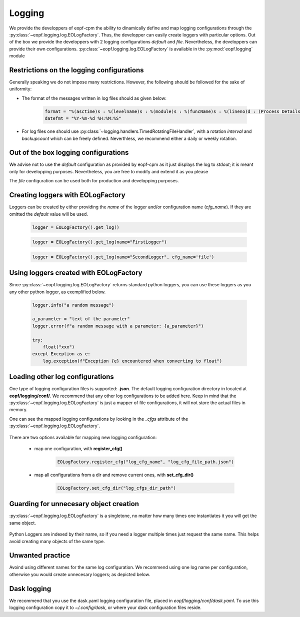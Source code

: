 Logging
=======

We provide the developpers of eopf-cpm the ability to dinamically define and
map logging configurations through the :py:class:`~eopf.logging.log.EOLogFactory`. Thus, the developper can easily
create loggers with particular options. Out of the box we provide the developpers with 2 logging configurations *default* and
*file*. Nevertheless, the developpers can provide their own configurations. :py:class:`~eopf.logging.log.EOLogFactory` is available in the
:py:mod:`eopf.logging` module


.. jupyter-execute::
    :hide-output:

    from eopf.logging import EOLogFactory

Restrictions on the logging configurations
------------------------------------------

Generally speaking we do not impose many restrictions. However, the
following should be followed for the sake of uniformity:

- The format of the messages written in log files should as given below:

    .. code-block:: python

        format = "%(asctime)s : %(levelname)s : %(module)s : %(funcName)s : %(lineno)d : (Process Details : (%(process)d, %(processName)s), Thread Details : (%(thread)d, %(threadName)s))\nLog : %(message)s"
        datefmt = "%Y-%m-%d %H:%M:%S"


- For log files one should use :py:class:`~logging.handlers.TimedRotatingFileHandler`, with a rotation *interval* and *backupcount* which can be freely defined.  Neverthless, we recommend either a daily or weekly rotation.

Out of the box logging configurations
-------------------------------------

We advise not to use the *default* configuration as provided by
eopf-cpm as it just displays the log to *stdout*; it is meant only
for developping purposes. Nevertheless, you are free to modify and
extend it as you please

The *file* configuration can be used both for production and
developping purposes.


Creating loggers with EOLogFactory
----------------------------------

Loggers can be created by either providing the *name* of the
logger and/or configuration name (*cfg_name*). If they are
omitted the *default* value will be used.

    .. code-block:: python

        logger = EOLogFactory().get_log()


    .. code-block:: python

        logger = EOLogFactory().get_log(name="FirstLogger")


    .. code-block:: python

        logger = EOLogFactory().get_log(name="SecondLogger", cfg_name='file')


Using loggers created with EOLogFactory
---------------------------------------

Since :py:class:`~eopf.logging.log.EOLogFactory` returns standard python loggers, you can use these
loggers as you any other python logger, as exemplified below.

    .. code-block:: python

        logger.info("a random message")

        a_parameter = "text of the parameter"
        logger.error(f"a random message with a parameter: {a_parameter}")

        try:
            float("xxx")
        except Exception as e:
            log.exception(f"Exception {e} encountered when converting to float")

Loading other log configurations
--------------------------------

One type of logging configuration files is supported: **.json**.
The default logging configuration directory in located at **eopf/logging/conf/**. We
recommend that any other log configurations to be added here.
Keep in mind that the :py:class:`~eopf.logging.log.EOLogFactory` is just a mapper of file configurations, it will
not store the actual files in memory.

One can see the mapped logging configurations by looking in the
*_cfgs* attribute of the :py:class:`~eopf.logging.log.EOLogFactory`.


    .. jupyter-execute::

        EOLogFactory()._cfgs


There are two options available for mapping new logging configuration:

    - map one configuration, with **register_cfg()**

        .. code-block:: python

            EOLogFactory.register_cfg("log_cfg_name", "log_cfg_file_path.json")

    - map all configurations from a dir and remove current ones, with **set_cfg_dir()**

        .. code-block:: python

            EOLogFactory.set_cfg_dir("log_cfgs_dir_path")


Guarding for unnecesary object creation
---------------------------------------

:py:class:`~eopf.logging.log.EOLogFactory` is a singletone, no matter how many times one instantiates it you will get the same object.

    .. jupyter-execute::

        lf1 = EOLogFactory()
        lf2 = EOLogFactory()
        print(id(lf1))
        print(id(lf2))


Python Loggers are indexed by their name, so if you need a logger multiple times just
request the same name. This helps avoid creating many objects of the same type.

    .. jupyter-execute::

        log1 = EOLogFactory().get_log(cfg_name="default", name="root")
        log2 = EOLogFactory().get_log(cfg_name="default", name="root")
        print(id(log1))
        print(id(log2))


Unwanted practice
-----------------

Avoind using different names for the same log configuration. We recommend using one
log name per configuration, otherwise you would create unnecesary loggers; as
depicted below.


    .. jupyter-execute::

        log1 = EOLogFactory().get_log(cfg_name="console_info", name="same name")
        log2 = EOLogFactory().get_log(cfg_name="console_info", name="different name")
        print(id(log1))
        print(id(log2))


Dask logging
------------

We recommend that you use the dask.yaml logging configuration file, placed in
*eopf/logging/conf/dask.yaml*. To use this logging configuration copy it to
*~/.config/dask*, or where your dask configuration files reside.
